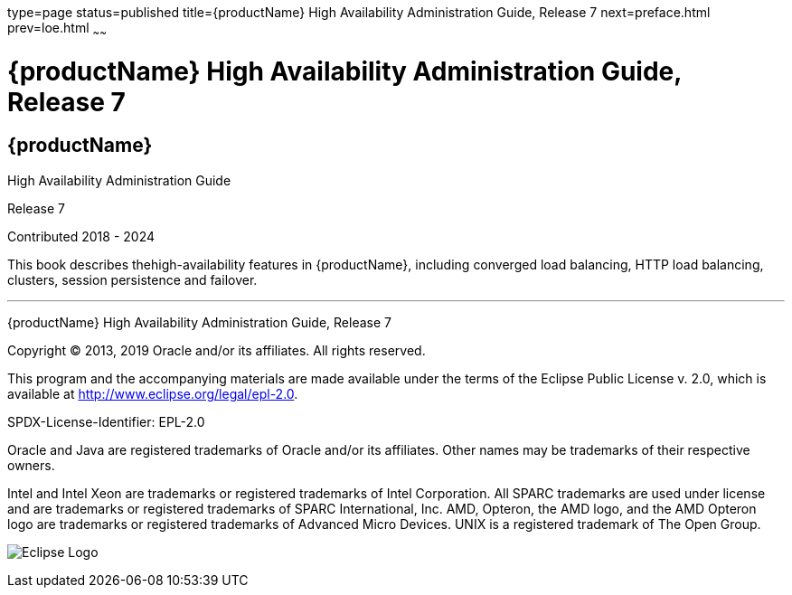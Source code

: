 type=page
status=published
title={productName} High Availability Administration Guide, Release 7
next=preface.html
prev=loe.html
~~~~~~

= {productName} High Availability Administration Guide, Release 7

[[eclipse-glassfish-server]]
== {productName}

High Availability Administration Guide

Release 7

Contributed 2018 - 2024

This book describes thehigh-availability features in {productName},
including converged load balancing, HTTP load balancing, clusters,
session persistence and failover.

[[sthref1]]

'''''

{productName} High Availability Administration
Guide, Release 7

Copyright © 2013, 2019 Oracle and/or its affiliates. All rights reserved.

This program and the accompanying materials are made available under the
terms of the Eclipse Public License v. 2.0, which is available at
http://www.eclipse.org/legal/epl-2.0.

SPDX-License-Identifier: EPL-2.0

Oracle and Java are registered trademarks of Oracle and/or its
affiliates. Other names may be trademarks of their respective owners.

Intel and Intel Xeon are trademarks or registered trademarks of Intel
Corporation. All SPARC trademarks are used under license and are
trademarks or registered trademarks of SPARC International, Inc. AMD,
Opteron, the AMD logo, and the AMD Opteron logo are trademarks or
registered trademarks of Advanced Micro Devices. UNIX is a registered
trademark of The Open Group.

image:img/eclipse_foundation_logo_tiny.png["Eclipse Logo"]
